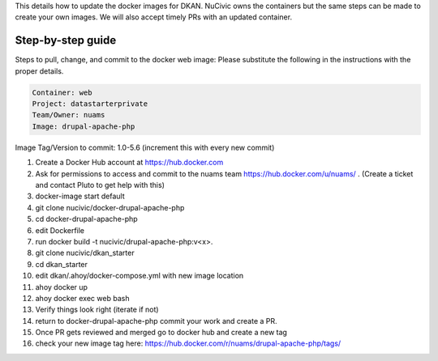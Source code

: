 This details how to update the docker images for DKAN. NuCivic owns the containers but the same steps can be made to create your own images. We will also accept timely PRs with an updated container.

Step-by-step guide
-----------------

Steps to pull, change, and commit to the docker web image:
Please substitute the following in the instructions with the proper details.

.. code-block:: bash

  Container: web
  Project: datastarterprivate
  Team/Owner: nuams
  Image: drupal-apache-php
  
Image Tag/Version to commit: 1.0-5.6 (increment this with every new commit)

1. Create a Docker Hub account at https://hub.docker.com
2. Ask for permissions to access and commit to the nuams team https://hub.docker.com/u/nuams/ . (Create a ticket and contact Pluto to get help with this)
3. docker-image start default
4. git clone nucivic/docker-drupal-apache-php
5. cd docker-drupal-apache-php
6. edit Dockerfile
7. run docker build -t nucivic/drupal-apache-php:v<x>.
8. git clone nucivic/dkan_starter
9. cd dkan_starter
10. edit dkan/.ahoy/docker-compose.yml with new image location
11. ahoy docker up
12. ahoy docker exec web bash
13. Verify things look right (iterate if not)
14. return to docker-drupal-apache-php commit your work and create a PR.
15. Once PR gets reviewed and merged go to docker hub and create a new tag
16. check your new image tag here: https://hub.docker.com/r/nuams/drupal-apache-php/tags/
